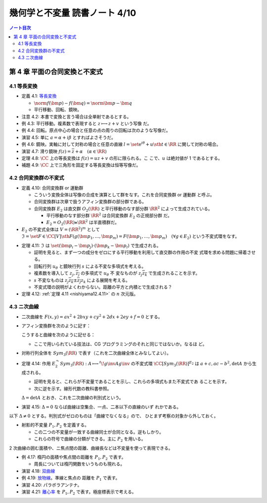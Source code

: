 ======================================================================
幾何学と不変量 読書ノート 4/10
======================================================================

.. contents:: ノート目次

第 4 章 平面の合同変換と不変式
======================================================================

4.1 等長変換
----------------------------------------------------------------------

* 定義 4.1: `等長変換 <http://mathworld.wolfram.com/Isometry.html>`__

  * :math:`{\norm{f(\bm{p}) - f(\bm{q})} = \norm{\bm{p} - \bm{q}}}`
  * 平行移動、回転、鏡映。

* 注意 4.2: 本書で変換と言う場合は全単射であるとする。
* 例 4.3: 平行移動。複素数で表現すると :math:`{z \longmapsto z + v}` という写像
  だ。
* 例 4.4: 回転。原点中心の場合と任意の点の周りの回転は次のような写像だ。

  .. math::
     :nowrap:

     \begin{align*}
     f(z) &= \mathrm e^{i\varphi} z\\
     \\
     f(z) &= \mathrm e^{i\varphi} (z - a) + a\\
          &= \mathrm e^{i\varphi} z + a(1 - \mathrm e^{i\varphi}).
     \end{align*}

* 演習 4.5: 単に :math:`{a = \alpha + i \beta}` とすればよさそうだ。
* 例 4.6: 鏡映。実軸に対して対称の場合と任意の直線 :math:`{l = \set{\mathrm{
  e}^{i\theta} + u \sth t \in \RR}}` に関して対称の場合。

  .. math::
     :nowrap:

     \begin{align*}
     f(z) &= \overline{z}\\
     f(z) &= g\inv (\overline{g(z)}),\text{ where }g(z) = \mathrm e^{-i\theta}(z - u).
     \end{align*}

* 演習 4.7: 滑り鏡映 :math:`{f(z) = \overline{z} + \alpha\quad (\alpha \in \RR)}`
* 定理 4.8: :math:`\CC` 上の等長変換は :math:`{f(z) = uz + v}` の形に限られる。こ
  こで、:math:`u` は絶対値が 1 であるとする。
* 補題 4.9: :math:`\CC` 上で三角形を固定する等長変換は恒等写像だ。

4.2 合同変換群の不変式
----------------------------------------------------------------------

* 定義 4.10: 合同変換群 or 運動群

  * こういう変換全体は写像の合成を演算として群をなす。これを合同変換群 or 運動群
    と呼ぶ。
  * 合同変換群は次章で扱うアフィン変換群の部分群である。
  * 合同変換群 :math:`E_2` は直交群 :math:`O_2(\RR)` と平行移動のなす部分群
    :math:`\RR^2` によって生成されている。

    * 平行移動のなす部分群 :math:`\RR^2` は合同変換群 :math:`E_2` の正規部分群
      だ。
    * :math:`{E_2 = O_2(\RR) \ltimes \RR^2}` は半直積群だ。

* :math:`E_2` の不変式全体は :math:`{V = (\RR^2)^m}` として :math:`{\mathfrak{I}
  = \set{F \in \CC[V] \sth F(g(\bm{p_1}, \dotsc, \bm{p_m}) = F(\bm{p_1}, \dotsc,
  \bm{p_m})\quad (\forall g \in E_2)}}` という不変式環をなす。

.. _nishiyama12.4.11:

* 定理 4.11: :math:`\mathfrak{I}` は :math:`{\set{(\bm{p_i} - \bm{p_j}) \cdot
  (\bm{p_k} - \bm{p_l})}}` で生成される。

  * 証明を見ると、まず一つの成分をゼロにする平行移動を利用して直交群の作用の不変
    式環を求める問題に帰着させる。
  * 回転行列 :math:`u_\theta` と鏡映行列 :math:`s` による不変な多項式を考える。

    .. math::
       :nowrap:

       \begin{align*}
       u_\theta = \left(
         \begin{array}{ c r }
         \cos \theta & -\sin \theta\\
         \sin \theta &  \cos \theta\\
         \end{array} \right),\quad

       s = \left(
         \begin{array}{ c r }
          1&  0\\
          0& -1
         \end{array} \right).
       \end{align*}

  * 複素数を導入して :math:`z_j, \overline{z_j}` の多項式で :math:`u_\theta` 不
    変なものが :math:`z_j \overline{z_k}` で生成されることを示す。
  * :math:`s` 不変なものは :math:`{z_j \overline{z_k} \pm \overline{z_j} z_k}`
    による展開を考える。
  * 不変式環の説明がよくわからない。距離の平方と内積とで生成される？

* 定理 4.12: :ref:`定理 4.11 <nishiyama12.4.11>` の :math:`n` 次元版。

4.3 ニ次曲線
----------------------------------------------------------------------

* 二次曲線を :math:`{F(x, y) = ax^2 + 2bxy + cy^2 + 2dx + 2ey + f = 0}` とする。
* アフィン変換群を次のように記す：

  .. math::
     :nowrap:

     \begin{align*}
     E_2 = \Set{
     \begin{pmatrix}
          h & v \\
          0 & 1
       \end{pmatrix}
     \Sth
     h \in O_2(\RR), v \in \RR^2
     }
     = \begin{pmatrix}
         O_2(\RR) & \RR^2\\
         0 & 1
       \end{pmatrix}.
     \end{align*}

  こうすると曲線を次のように記せる：

  .. math::
     :nowrap:

     \begin{align*}
     F(x, y) = {}^t\!vAv,\quad
     A = \begin{pmatrix}
       a & b & d \\
       b & c & e \\
       d & e & f
     \end{pmatrix},\quad
     v = \begin{pmatrix}
       x \\
       y \\
       1
     \end{pmatrix}.
     \end{align*}

  * ここで用いられている技法は、CG プログラミングのそれと同じではないか。なるほ
    ど。

* 対称行列全体を :math:`Sym_3(\RR)` で表す（これを二次曲線全体とみなしてよい）。
* 定理 4.14: 作用 :math:`{E_2^\curvearrowright Sym_3(\RR): A \longmapsto
  {}^t\!g\inv Ag\inv}` の不変式環 :math:`{\CC[Sym_3(\RR)]^{E_2}}` は :math:`{a +
  c, ac - b^2, \det A}` から生成される。

  * 証明を見ると、これらが不変量であることを示し、これらの多項式もまた不変式であ
    ることを示す。
  * 次に逆を示す。線形代数の教科書参照。

  :math:`{\Delta = \det A}` とおき、これを二次曲線の判別式という。

* 演習 4.15: :math:`{\Delta = 0}` ならば曲線は空集合、一点、二本以下の直線のいず
  れかである。

以下 :math:`{\Delta \ne 0}` とする。判別式がゼロのものは「曲線でなくなる」ので、
ひとまず考察の対象から外しておく。

* 射影的不変量 :math:`P_1, P_2` を定義する。

  .. math::
     :nowrap:

     \begin{align*}
     P_1 = \frac{\trace X}{\sqrt[3]{\Delta^2}},
     P_2 = \frac{\det X}{\sqrt[3]{\Delta^2}},
     \quad\text{where }
     X = \begin{pmatrix}
       a & b\\
       c & d
     \end{pmatrix}.
     \end{align*}

  * この二つの不変量が一致する曲線同士が合同となる。逆もしかり。
  * これらの符号で曲線の分類ができる。主に :math:`P_2` を用いる。

2 次曲線の囲む面積や、ニ焦点間の距離、曲線長などは不変量を使って表現できる。

* 例 4.17: 楕円の面積や焦点間の距離を :math:`P_1, P_2` で表す。

  * 周長については楕円関数をいうものも現れる。

* 演習 4.18: `双曲線 <http://mathworld.wolfram.com/Hyperbola.html>`__
* 例 4.19: `放物線 <http://mathworld.wolfram.com/Parabola.html>`__。準線と焦点の
  距離を :math:`P_1` で表す。
* 演習 4.20: パラボラアンテナ。
* 演習 4.21: `離心率 <http://mathworld.wolfram.com/Eccentricity.html>`__ を
  :math:`P_1, P_2` で表す。極座標表示で考える。
